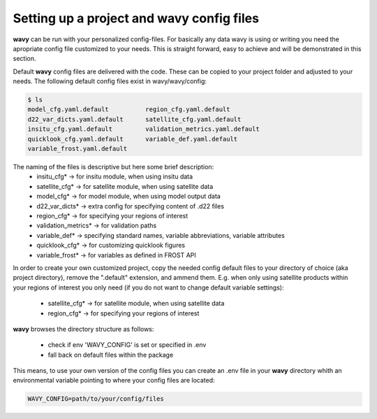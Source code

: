 Setting up a project and **wavy** config files
##############################################
**wavy** can be run with your personalized config-files. For basically any data wavy is using or writing you need the apropriate config file customized to your needs. This is straight forward, easy to achieve and will be demonstrated in this section.

Default **wavy** config files are delivered with the code. These can be copied to your project folder and adjusted to your needs. The following default config files exist in wavy/wavy/config:


.. code-block:: bash

   $ ls
   model_cfg.yaml.default          region_cfg.yaml.default
   d22_var_dicts.yaml.default      satellite_cfg.yaml.default
   insitu_cfg.yaml.default         validation_metrics.yaml.default
   quicklook_cfg.yaml.default      variable_def.yaml.default
   variable_frost.yaml.default



The naming of the files is descriptive but here some brief description:
        * insitu_cfg* -> for insitu module, when using insitu data
        * satellite_cfg* -> for satellite module, when using satellite data
        * model_cfg* -> for model module, when using model output data
        * d22_var_dicts* -> extra config for specifying content of .d22 files
        * region_cfg* -> for specifying your regions of interest
        * validation_metrics* -> for validation paths
        * variable_def* -> specifying standard names, variable abbreviations, variable attributes
        * quicklook_cfg* -> for customizing quicklook figures
        * variable_frost* -> for variables as defined in FROST API

In order to create your own customized project, copy the needed config default files to your directory of choice (aka project directory), remove the ".default" extension, and ammend them. E.g. when only using satellite products within your regions of interest you only need (if you do not want to change default variable settings):

        * satellite_cfg* -> for satellite module, when using satellite data
        * region_cfg* -> for specifying your regions of interest

**wavy** browses the directory structure as follows:

    * check if env 'WAVY_CONFIG' is set or specified in .env
    * fall back on default files within the package


This means, to use your own version of the config files you can create an .env file in your **wavy** directory whith an environmental variable pointing to where your config files are located:

.. code-block:: bash

        WAVY_CONFIG=path/to/your/config/files
